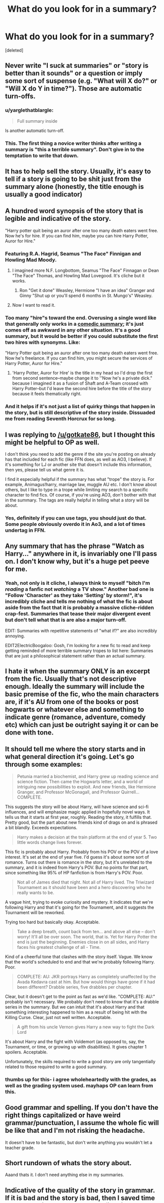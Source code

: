 #+TITLE: What do you look for in a summary?

* What do you look for in a summary?
:PROPERTIES:
:Score: 18
:DateUnix: 1466957654.0
:DateShort: 2016-Jun-26
:FlairText: Discussion
:END:
[deleted]


** Never write "I suck at summaries" or "story is better than it sounds" or a question or imply some sort of suspense (e.g. "What will X do?" or "Will X do Y in time?"). Those are automatic turn-offs.
:PROPERTIES:
:Score: 43
:DateUnix: 1466958482.0
:DateShort: 2016-Jun-26
:END:

*** u/yarglethatblargle:
#+begin_quote
  Full summary inside
#+end_quote

Is another automatic turn-off.
:PROPERTIES:
:Author: yarglethatblargle
:Score: 19
:DateUnix: 1466960703.0
:DateShort: 2016-Jun-26
:END:


*** This. The first thing a novice writer thinks after writing a summary is "this a terrible summary". Don't give in to the temptation to write that down.
:PROPERTIES:
:Author: alana_shee
:Score: 1
:DateUnix: 1467018487.0
:DateShort: 2016-Jun-27
:END:


** It has to help sell the story. Usually, it's easy to tell if a story is going to be shit just from the summary alone (honestly, the title enough is usually a good indicator)
:PROPERTIES:
:Author: Lord_Anarchy
:Score: 14
:DateUnix: 1466959434.0
:DateShort: 2016-Jun-26
:END:


** A hundred word synopsis of the story that is legible and indicative of the story.

"Harry potter quit being an auror after one too many death eaters went free. Now he's for hire. If you can find him, maybe you can hire Harry Potter, Auror for Hire."
:PROPERTIES:
:Author: viol8er
:Score: 11
:DateUnix: 1466959418.0
:DateShort: 2016-Jun-26
:END:

*** Featuring R.A. Hagrid, Seamus "The Face" Finnigan and Howling Mad Moody.
:PROPERTIES:
:Author: Ch1pp
:Score: 10
:DateUnix: 1466966281.0
:DateShort: 2016-Jun-26
:END:

**** I imagined more N.F. Longbottom, Seamus "The Face" Finnagan or Dean "The Face" Thomas, and Howling Mad Lovegood. It's cliche but it works.
:PROPERTIES:
:Author: viol8er
:Score: 7
:DateUnix: 1466966490.0
:DateShort: 2016-Jun-26
:END:

***** Ron "Get it done" Weasley, Hermione "I have an idea" Granger and Ginny "Shut up or you'll spend 6 months in St. Mungo's" Weasley.
:PROPERTIES:
:Author: Starfox5
:Score: 8
:DateUnix: 1466974360.0
:DateShort: 2016-Jun-27
:END:


**** Now I want to read it.
:PROPERTIES:
:Score: 1
:DateUnix: 1468447114.0
:DateShort: 2016-Jul-14
:END:


*** Too many "hire"s toward the end. Overusing a single word like that generally only works in a [[https://www.youtube.com/watch?v=02TrMrbxPxs][comedic summary]]; it's just comes off as awkward in any other situation. It's a good summary, but it would be better if you could substitute the first two hires with synonyms. Like:

"Harry Potter quit being an auror after one too many death eaters went free. Now he's freelance. If you can find him, you might secure the services of Harry Potter, Auror for Hire."
:PROPERTIES:
:Author: Zeitgeist84
:Score: 17
:DateUnix: 1466960599.0
:DateShort: 2016-Jun-26
:END:

**** 'Harry Potter, Auror for Hire' is the title in my head so I'd drop the first from second sentence--maybe change it to ''Now he's a private dick." because I imagined it as a fusion of Shaft and A-Team crossed with Harry Potter--but I'd leave the second hire before the title of the story because it feels thematically right.
:PROPERTIES:
:Author: viol8er
:Score: 2
:DateUnix: 1466960925.0
:DateShort: 2016-Jun-26
:END:


*** And it helps if it's not just a list of quirky things that happen in the story, but is still descriptive of the story inside. Dissuaded me from reading Seventh Horcrux for so long.
:PROPERTIES:
:Author: dysphere
:Score: 2
:DateUnix: 1466961931.0
:DateShort: 2016-Jun-26
:END:


** I was replying to [[/u/gotkate86]], but I thought this might be helpful to OP as well.

I don't think you need to add the genre if the site you're posting on already has that included for each fic (like FFN does, as well as AO3, I believe). If it's something for LJ or another site that doesn't include this information, then yes, please tell us what genre it is.

I find it especially helpful if the summary has what "trope" the story is. For example, Animagus!harry, marriage law, muggle AU etc. I don't know about others, but I like to type in a trope while limiting my search to a specific character to find fics. Of course, if you're using AO3, don't bother with that in the summary. The tags are really helpful in telling what a story will be about.
:PROPERTIES:
:Author: Meiyouxiangjiao
:Score: 9
:DateUnix: 1466974889.0
:DateShort: 2016-Jun-27
:END:

*** Yes, definitely if you can use tags, you should just do that. Some people obviously overdo it in Ao3, and a lot of times undertag in FFN.
:PROPERTIES:
:Author: gotkate86
:Score: 1
:DateUnix: 1466975954.0
:DateShort: 2016-Jun-27
:END:


** Any summary that has the phrase "Watch as Harry..." anywhere in it, is invariably one I'll pass on. I don't know why, but it's a huge pet peeve for me.
:PROPERTIES:
:Author: Zeitgeist84
:Score: 9
:DateUnix: 1466961327.0
:DateShort: 2016-Jun-26
:END:

*** Yeah, not only is it cliche, I always think to myself "bitch I'm /reading/ a fanfic not /watching/ a TV show." Another bad one is "Follow 'Character' as they take 'Setting' by storm!", it's incredibly cliche and tells me nothing of what the fic is about aside from the fact that it is probably a massive cliche-ridden crap-fest. Summaries that tease their major divergent event but don't tell what that is are also a major turn-off.

EDIT: Summaries with repetitive statements of "what if?" are also incredibly annoying.

EDIT2ElectricBoogaloo: Gosh, I'm looking for a new fic to read and keep getting reminded of more terrible summary tropes to list here: Summaries that are just a philosophical statement rather than an actual summary.
:PROPERTIES:
:Author: A_Rabid_Pie
:Score: 7
:DateUnix: 1466965566.0
:DateShort: 2016-Jun-26
:END:


** I hate it when the summary ONLY is an excerpt from the fic. Usually that's not descriptive enough. Ideally the summary will include the basic premise of the fic, who the main characters are, if it's AU from one of the books or post hogwarts or whatever else and something to indicate genre (romance, adventure, comedy etc) which can just be outright saying it or can be done with tone.
:PROPERTIES:
:Author: gotkate86
:Score: 13
:DateUnix: 1466963318.0
:DateShort: 2016-Jun-26
:END:


** It should tell me where the story starts and in what general direction it's going. Let's go through some examples:

#+begin_quote
  Petunia married a biochemist, and Harry grew up reading science and science fiction. Then came the Hogwarts letter, and a world of intriguing new possibilities to exploit. And new friends, like Hermione Granger, and Professor McGonagall, and Professor Quirrell... COMPLETE.
#+end_quote

This suggests the story will be about Harry, will have science and sci-fi influences, and will emphasize magic applied in hopefully novel ways. It tells us that it starts at first year, roughly. Reading the story, it fulfills that. Pretty good, but the part about new friends kind of drags on and is phrased a bit blandly. Exceeds expectations.

#+begin_quote
  Harry makes a decision at the train platform at the end of year 5. Two little words change lives forever.
#+end_quote

This fic is probably about Harry. Probably from his POV or the POV of a love interest. It's set at the end of year five. I'd guess it's about some sort of romance. Turns out there is romance in the story, but it's unrelated to the summary, and it is indeed from Harry's POV. But no points for that part, since something like 95% of HP fanfiction is from Harry's POV. Poor.

#+begin_quote
  Not all of James died that night. Not all of Harry lived. The Triwizard Tournament as it should have been and a hero discovering who he really wants to be.
#+end_quote

A vague hint, trying to evoke curiosity and mystery. It indicates that we're following Harry and that it's going for the Tournament, and it suggests the Tournament will be reworked.

Trying too hard but basically okay. Acceptable.

#+begin_quote
  Take a deep breath, count back from ten... and above all else -- don't worry! It'll all be over soon. The world, that is. Yet for Harry Potter the end is just the beginning. Enemies close in on all sides, and Harry faces his greatest challenge of all - Time.
#+end_quote

Kind of a cheerful tone that clashes with the story itself. Vague. We know that the world's scheduled to end and that we're probably following Harry. Poor.

#+begin_quote
  COMPLETE: AU: JKR portrays Harry as completely unaffected by the Avada Kedavra cast at him. But how would things have gone if it had been different? Drabble series, five drabbles per chapter.
#+end_quote

Clear, but it doesn't get to the point as fast as we'd like. "COMPLETE: AU:" probably isn't necessary. We probably don't need to know that it's a drabble series in the summary. But we can intuit that it's about Harry and that something interesting happened to him as a result of being hit with the Killing Curse. Clear, just not well written. Acceptable.

#+begin_quote
  A gift from his uncle Vernon gives Harry a new way to fight the Dark Lord
#+end_quote

It's about Harry and the fight with Voldemort (as opposed to, say, the Tournament, or time, or growing up with disabilities). It gives chapter 1 spoilers. Acceptable.

Unfortunately, the skills required to write a good story are only tangentially related to those required to write a good summary.
:PROPERTIES:
:Score: 7
:DateUnix: 1466999368.0
:DateShort: 2016-Jun-27
:END:

*** thumbs up for this- i agree wholeheartedly with the grades, as well as the grading system used. mayhaps OP can learn from this.
:PROPERTIES:
:Author: CastoBlasto
:Score: 1
:DateUnix: 1467030447.0
:DateShort: 2016-Jun-27
:END:


** Good grammar and spelling. If you don't have the right things capitalized or have weird grammar/punctuation, I assume the whole fic will be like that and I'm not risking the headache.

It doesn't have to be fantastic, but don't write anything you wouldn't let a teacher grade.
:PROPERTIES:
:Author: Xwiint
:Score: 3
:DateUnix: 1466987448.0
:DateShort: 2016-Jun-27
:END:


** Short rundown of whats the story about.

Aaand thats it. I don't need anything else in my summaries.
:PROPERTIES:
:Author: UndeadBBQ
:Score: 2
:DateUnix: 1466970667.0
:DateShort: 2016-Jun-27
:END:


** Indicative of the quality of the story in grammar. If it is bad and the story is bad, then I saved time by not needing to even read the first line.

Should actually summarize/tease the story, not be unrelated as others have complained about.

If the author chooses not to take advantage of character and pairing options in the story parameters, and a pairing is featured that isn't a spoiler, it ought to be in the summary, or at the top of the first chapter.

If you don't know enough about the direction of your story to write a summary, you may want to think about it a bit more before you write the summary and upload the first chapter. For some stories, the premise is enough, but I've read way too many stories that start off in a normal enough manner just to take a hard right a couple chapters in with no hint in the summary. No one wants to waste time on something when they could have been forewarned.
:PROPERTIES:
:Author: lordcrimmeh
:Score: 2
:DateUnix: 1466992152.0
:DateShort: 2016-Jun-27
:END:


** You want to know what I look for? You want to know what my opinion is? You want to write a better summary? You don't want your summary to suck? You want your summary to stand out from the others? You want people to click on your story and read it?

Don't write the summary all in questions!

Yeah, that's been bugging me for a while... could you guess?
:PROPERTIES:
:Author: philosophize
:Score: 2
:DateUnix: 1467070574.0
:DateShort: 2016-Jun-28
:END:


** Something that would give me a good idea of what the fic is basically about, and well-written enough that I would want to read more. It would also help if something in the summary indicated this story is original / creative and different to the billion other stories I could be spending my time reading.
:PROPERTIES:
:Author: snowkae
:Score: 1
:DateUnix: 1466971755.0
:DateShort: 2016-Jun-27
:END:


** It should be descriptive enough of the plot that I can recognize a story I've already read. Yes, I'm bad with titles. But there was one I was looking for recently, that turned out to be one I had bypassed multiple times during my search because it simply said something like: "Harry's having a bad summer. Then it gets worse." Singularly unhelpful.
:PROPERTIES:
:Author: t1mepiece
:Score: 1
:DateUnix: 1466986239.0
:DateShort: 2016-Jun-27
:END:


** Honestly , something that grabs the eye! Attention seeking is annoying , but even a little bit of a cryptic hint that makes me think - hmm , i wonder how they are going to work that out! Hope that helps!
:PROPERTIES:
:Author: darknessbeckons
:Score: 1
:DateUnix: 1466987813.0
:DateShort: 2016-Jun-27
:END:


** I want to know the ship, if slash (aside from the main-ship happens and who is involved if it does!).

I also want to know if there's pregnancy and/or babies involved heavily (don't want to read about either, especially if there's contraceptives!)

A little bit about what's happening in the story is helpful of course (if I just browse it's the summary after all that will draw me in - or not!)

Don't use a question as a summary - at least hint at what the character will do in the situation you put him or her in!
:PROPERTIES:
:Author: Laxian
:Score: 1
:DateUnix: 1466992783.0
:DateShort: 2016-Jun-27
:END:


** To be honest, I don't much care about grammatical mistakes or stuff like that. I look for pairings I'm into, I look for plots I think are interesting, and I look for stuff like "Grey!X" or "OP!X" or "Daphne Greengrass" *to avoid*.
:PROPERTIES:
:Author: Karinta
:Score: 1
:DateUnix: 1467082048.0
:DateShort: 2016-Jun-28
:END:


** Writing a summary is a delicate balance, as in all writing to be honest. You have to collate and present the essence of your story's premise in but a few lines without giving away the ending.

What I look for is an interesting hook or idea, which might not itself be helpful and sounds generic as far as advice goes, but is true nonetheless. It's a case of you know it when you see it.
:PROPERTIES:
:Author: HaltCPM
:Score: 1
:DateUnix: 1467111726.0
:DateShort: 2016-Jun-28
:END:


** Summaries are really difficult (especially if there is a word limit) so I don't pay attention to them too much. However, I think a good summary sells the story. it should tell us what the story is about, but leave interest so we don't know how it ends.
:PROPERTIES:
:Author: bubblegumpandabear
:Score: 1
:DateUnix: 1466965343.0
:DateShort: 2016-Jun-26
:END:


** I like a summary when it says both something and nothing at all. But of course, that's difficult and I'm not likely to find something like that. So instead I'll refer you to my go to example of a good summary linkffn(Harry Potter and the Wastelands of Time)
:PROPERTIES:
:Author: Averant
:Score: 1
:DateUnix: 1466987163.0
:DateShort: 2016-Jun-27
:END:

*** That amuses me, because that sort of summary is exactly what would make me skip a story.
:PROPERTIES:
:Score: 3
:DateUnix: 1466996933.0
:DateShort: 2016-Jun-27
:END:


*** [[http://www.fanfiction.net/s/4068153/1/][*/Harry Potter and the Wastelands of Time/*]] by [[https://www.fanfiction.net/u/557425/joe6991][/joe6991/]]

#+begin_quote
  Take a deep breath, count back from ten... and above all else -- don't worry! It'll all be over soon. The world, that is. Yet for Harry Potter the end is just the beginning. Enemies close in on all sides, and Harry faces his greatest challenge of all - Time.
#+end_quote

^{/Site/: [[http://www.fanfiction.net/][fanfiction.net]] *|* /Category/: Harry Potter *|* /Rated/: Fiction T *|* /Chapters/: 31 *|* /Words/: 282,609 *|* /Reviews/: 3,001 *|* /Favs/: 4,294 *|* /Follows/: 2,337 *|* /Updated/: 8/4/2010 *|* /Published/: 2/12/2008 *|* /Status/: Complete *|* /id/: 4068153 *|* /Language/: English *|* /Genre/: Adventure *|* /Characters/: Harry P., Fleur D. *|* /Download/: [[http://www.ff2ebook.com/old/ffn-bot/index.php?id=4068153&source=ff&filetype=epub][EPUB]] or [[http://www.ff2ebook.com/old/ffn-bot/index.php?id=4068153&source=ff&filetype=mobi][MOBI]]}

--------------

*FanfictionBot*^{1.4.0} *|* [[[https://github.com/tusing/reddit-ffn-bot/wiki/Usage][Usage]]] | [[[https://github.com/tusing/reddit-ffn-bot/wiki/Changelog][Changelog]]] | [[[https://github.com/tusing/reddit-ffn-bot/issues/][Issues]]] | [[[https://github.com/tusing/reddit-ffn-bot/][GitHub]]] | [[[https://www.reddit.com/message/compose?to=tusing][Contact]]]

^{/New in this version: Slim recommendations using/ ffnbot!slim! /Thread recommendations using/ linksub(thread_id)!}
:PROPERTIES:
:Author: FanfictionBot
:Score: 1
:DateUnix: 1466987204.0
:DateShort: 2016-Jun-27
:END:
